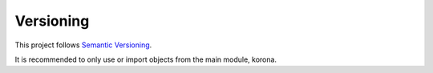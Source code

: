 Versioning
==========

This project follows `Semantic Versioning`_.

It is recommended to only use or import objects from the main module, korona.


.. _Semantic Versioning: http://semver.org/
